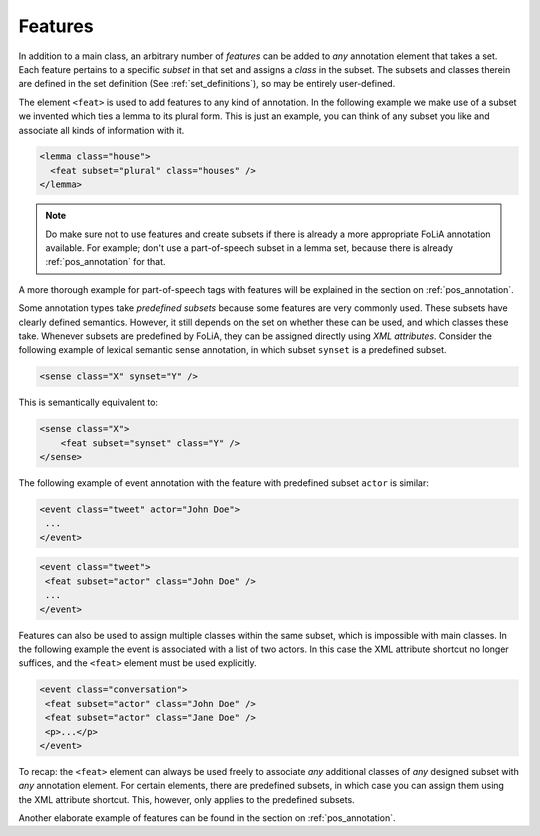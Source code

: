 .. _features:

Features
===============

In addition to a main class, an arbitrary number of *features* can be
added to *any* annotation element that takes a set. Each feature pertains to a specific
*subset* in that set and assigns a *class* in the subset. The subsets and classes therein are defined in the
set definition (See :ref:`set_definitions`), so may be entirely user-defined.

The element ``<feat>`` is used to add features to any kind of annotation. In
the following example we make use of a subset we invented which ties a lemma to
its plural form. This is just an example, you can think of any subset you like and associate all kinds of information
with it.

.. code-block:: xml

 <lemma class="house">
   <feat subset="plural" class="houses" />
 </lemma>

.. note::

    Do make sure not to use features and create subsets if there is already a more appropriate FoLiA annotation
    available. For example; don't use a part-of-speech subset in a lemma set, because there is already :ref:`pos_annotation` for that.

A more thorough example for part-of-speech tags with features will be explained
in the section on :ref:`pos_annotation`.

Some annotation types take *predefined subsets* because some features are very commonly used. These subsets have clearly
defined semantics. However, it still depends on the set on whether these can be used, and which classes these take.
Whenever subsets are predefined by FoLiA, they can be assigned directly using *XML attributes*. Consider the
following example of lexical semantic sense annotation, in which subset ``synset`` is a predefined subset.

.. code-block:: xml

    <sense class="X" synset="Y" />

This is semantically equivalent to:

.. code-block:: xml

    <sense class="X">
        <feat subset="synset" class="Y" />
    </sense>


The following example of event annotation with the feature with predefined
subset ``actor`` is similar:

.. code-block:: xml

    <event class="tweet" actor="John Doe">
     ...
    </event>

.. code-block:: xml

    <event class="tweet">
     <feat subset="actor" class="John Doe" />
     ...
    </event>

Features can also be used to assign multiple classes within the same subset,
which is impossible with main classes. In the following example the event is
associated with a list of two actors. In this case the XML attribute shortcut
no longer suffices, and the ``<feat>`` element must be used explicitly.

.. TODO: is this really implemented well in the libraries??
.. code-block:: xml

    <event class="conversation">
     <feat subset="actor" class="John Doe" />
     <feat subset="actor" class="Jane Doe" />
     <p>...</p>
    </event>

To recap: the ``<feat>`` element can always be used freely to associate
*any* additional classes of *any* designed subset with *any*
annotation element. For certain elements, there are predefined subsets, in
which case you can assign them using the XML attribute shortcut. This, however,
only applies to the predefined subsets.

Another elaborate example of features can be found in the section on :ref:`pos_annotation`.
